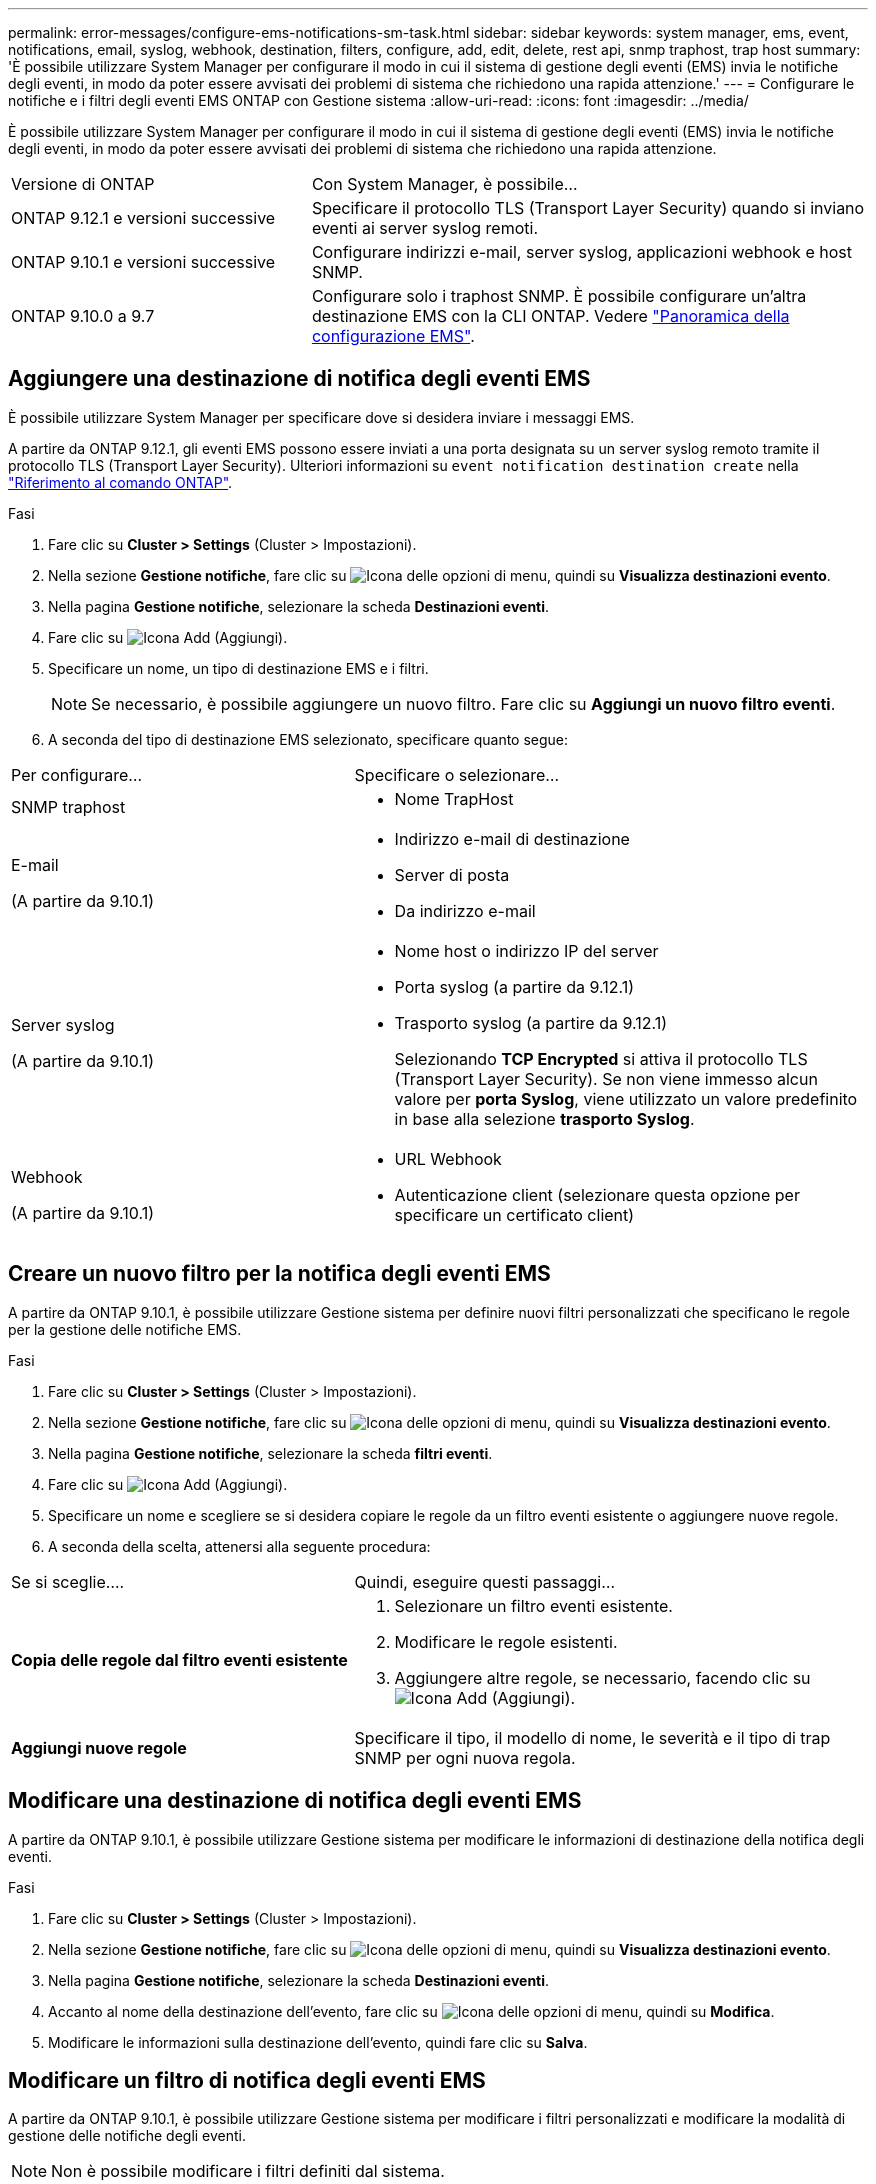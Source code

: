 ---
permalink: error-messages/configure-ems-notifications-sm-task.html 
sidebar: sidebar 
keywords: system manager, ems, event, notifications, email, syslog, webhook, destination, filters, configure, add, edit, delete, rest api, snmp traphost, trap host 
summary: 'È possibile utilizzare System Manager per configurare il modo in cui il sistema di gestione degli eventi (EMS) invia le notifiche degli eventi, in modo da poter essere avvisati dei problemi di sistema che richiedono una rapida attenzione.' 
---
= Configurare le notifiche e i filtri degli eventi EMS ONTAP con Gestione sistema
:allow-uri-read: 
:icons: font
:imagesdir: ../media/


[role="lead"]
È possibile utilizzare System Manager per configurare il modo in cui il sistema di gestione degli eventi (EMS) invia le notifiche degli eventi, in modo da poter essere avvisati dei problemi di sistema che richiedono una rapida attenzione.

[cols="35,65"]
|===


| Versione di ONTAP | Con System Manager, è possibile... 


 a| 
ONTAP 9.12.1 e versioni successive
 a| 
Specificare il protocollo TLS (Transport Layer Security) quando si inviano eventi ai server syslog remoti.



 a| 
ONTAP 9.10.1 e versioni successive
 a| 
Configurare indirizzi e-mail, server syslog, applicazioni webhook e host SNMP.



 a| 
ONTAP 9.10.0 a 9.7
 a| 
Configurare solo i traphost SNMP. È possibile configurare un'altra destinazione EMS con la CLI ONTAP. Vedere link:index.html["Panoramica della configurazione EMS"].

|===


== Aggiungere una destinazione di notifica degli eventi EMS

È possibile utilizzare System Manager per specificare dove si desidera inviare i messaggi EMS.

A partire da ONTAP 9.12.1, gli eventi EMS possono essere inviati a una porta designata su un server syslog remoto tramite il protocollo TLS (Transport Layer Security). Ulteriori informazioni su `event notification destination create` nella link:https://docs.netapp.com/us-en/ontap-cli/event-notification-destination-create.html["Riferimento al comando ONTAP"^].

.Fasi
. Fare clic su *Cluster > Settings* (Cluster > Impostazioni).
. Nella sezione *Gestione notifiche*, fare clic su image:../media/icon_kabob.gif["Icona delle opzioni di menu"], quindi su *Visualizza destinazioni evento*.
. Nella pagina *Gestione notifiche*, selezionare la scheda *Destinazioni eventi*.
. Fare clic su image:../media/icon_add.gif["Icona Add (Aggiungi)"].
. Specificare un nome, un tipo di destinazione EMS e i filtri.
+

NOTE: Se necessario, è possibile aggiungere un nuovo filtro. Fare clic su *Aggiungi un nuovo filtro eventi*.

. A seconda del tipo di destinazione EMS selezionato, specificare quanto segue:


[cols="40,60"]
|===


| Per configurare… | Specificare o selezionare… 


 a| 
SNMP traphost
 a| 
* Nome TrapHost




 a| 
E-mail

(A partire da 9.10.1)
 a| 
* Indirizzo e-mail di destinazione
* Server di posta
* Da indirizzo e-mail




 a| 
Server syslog

(A partire da 9.10.1)
 a| 
* Nome host o indirizzo IP del server
* Porta syslog (a partire da 9.12.1)
* Trasporto syslog (a partire da 9.12.1)
+
Selezionando *TCP Encrypted* si attiva il protocollo TLS (Transport Layer Security). Se non viene immesso alcun valore per *porta Syslog*, viene utilizzato un valore predefinito in base alla selezione *trasporto Syslog*.





 a| 
Webhook

(A partire da 9.10.1)
 a| 
* URL Webhook
* Autenticazione client (selezionare questa opzione per specificare un certificato client)


|===


== Creare un nuovo filtro per la notifica degli eventi EMS

A partire da ONTAP 9.10.1, è possibile utilizzare Gestione sistema per definire nuovi filtri personalizzati che specificano le regole per la gestione delle notifiche EMS.

.Fasi
. Fare clic su *Cluster > Settings* (Cluster > Impostazioni).
. Nella sezione *Gestione notifiche*, fare clic su image:../media/icon_kabob.gif["Icona delle opzioni di menu"], quindi su *Visualizza destinazioni evento*.
. Nella pagina *Gestione notifiche*, selezionare la scheda *filtri eventi*.
. Fare clic su image:../media/icon_add.gif["Icona Add (Aggiungi)"].
. Specificare un nome e scegliere se si desidera copiare le regole da un filtro eventi esistente o aggiungere nuove regole.
. A seconda della scelta, attenersi alla seguente procedura:


[cols="40,60"]
|===


| Se si sceglie…. | Quindi, eseguire questi passaggi… 


 a| 
*Copia delle regole dal filtro eventi esistente*
 a| 
. Selezionare un filtro eventi esistente.
. Modificare le regole esistenti.
. Aggiungere altre regole, se necessario, facendo clic su image:../media/icon_add.gif["Icona Add (Aggiungi)"].




 a| 
*Aggiungi nuove regole*
 a| 
Specificare il tipo, il modello di nome, le severità e il tipo di trap SNMP per ogni nuova regola.

|===


== Modificare una destinazione di notifica degli eventi EMS

A partire da ONTAP 9.10.1, è possibile utilizzare Gestione sistema per modificare le informazioni di destinazione della notifica degli eventi.

.Fasi
. Fare clic su *Cluster > Settings* (Cluster > Impostazioni).
. Nella sezione *Gestione notifiche*, fare clic su image:../media/icon_kabob.gif["Icona delle opzioni di menu"], quindi su *Visualizza destinazioni evento*.
. Nella pagina *Gestione notifiche*, selezionare la scheda *Destinazioni eventi*.
. Accanto al nome della destinazione dell'evento, fare clic su image:../media/icon_kabob.gif["Icona delle opzioni di menu"], quindi su *Modifica*.
. Modificare le informazioni sulla destinazione dell'evento, quindi fare clic su *Salva*.




== Modificare un filtro di notifica degli eventi EMS

A partire da ONTAP 9.10.1, è possibile utilizzare Gestione sistema per modificare i filtri personalizzati e modificare la modalità di gestione delle notifiche degli eventi.


NOTE: Non è possibile modificare i filtri definiti dal sistema.

.Fasi
. Fare clic su *Cluster > Settings* (Cluster > Impostazioni).
. Nella sezione *Gestione notifiche*, fare clic su image:../media/icon_kabob.gif["Icona delle opzioni di menu"], quindi su *Visualizza destinazioni evento*.
. Nella pagina *Gestione notifiche*, selezionare la scheda *filtri eventi*.
. Accanto al nome del filtro eventi, fare clic su image:../media/icon_kabob.gif["Icona delle opzioni di menu"], quindi su *Modifica*.
. Modificare le informazioni del filtro eventi, quindi fare clic su *Save* (Salva).




== Eliminare una destinazione di notifica degli eventi EMS

A partire da ONTAP 9.10.1, è possibile utilizzare Gestione sistema per eliminare una destinazione di notifica degli eventi EMS.


NOTE: Non è possibile eliminare le destinazioni SNMP.

.Fasi
. Fare clic su *Cluster > Settings* (Cluster > Impostazioni).
. Nella sezione *Gestione notifiche*, fare clic su image:../media/icon_kabob.gif["Icona delle opzioni di menu"], quindi su *Visualizza destinazioni evento*.
. Nella pagina *Gestione notifiche*, selezionare la scheda *Destinazioni eventi*.
. Accanto al nome della destinazione dell'evento, fare clic su , quindi fare clic su image:../media/icon_kabob.gif["Icona delle opzioni di menu"]*Elimina*.




== Eliminare un filtro di notifica degli eventi EMS

A partire da ONTAP 9.10.1, è possibile utilizzare Gestione sistema per eliminare i filtri personalizzati.


NOTE: Non è possibile eliminare i filtri definiti dal sistema.

.Fasi
. Fare clic su *Cluster > Settings* (Cluster > Impostazioni).
. Nella sezione *Gestione notifiche*, fare clic su image:../media/icon_kabob.gif["Icona delle opzioni di menu"], quindi su *Visualizza destinazioni evento*.
. Nella pagina *Gestione notifiche*, selezionare la scheda *filtri eventi*.
. Accanto al nome del filtro eventi, fare clic su image:../media/icon_kabob.gif["Icona delle opzioni di menu"], quindi su *Elimina*.


.Informazioni correlate
* link:https://docs.netapp.com/us-en/ontap-ems-9131/["Riferimento EMS ONTAP"^]
* link:configure-snmp-traphosts-event-notifications-task.html["Utilizzo della CLI per configurare i traphost SNMP in modo che ricevano le notifiche degli eventi"]

